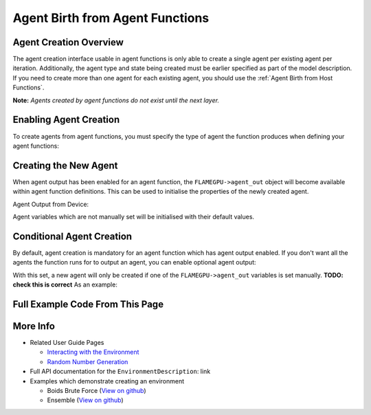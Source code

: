 Agent Birth from Agent Functions
================================

Agent Creation Overview
-----------------------
The agent creation interface usable in agent functions is only able to create a single agent per existing agent per iteration. 
Additionally, the agent type and state being created must be earlier specified as part of the model description. If you need
to create more than one agent for each existing agent, you should use the :ref:`Agent Birth from Host Functions`.

**Note:** *Agents created by agent functions do not exist until the next layer.*

Enabling Agent Creation
-----------------------

To create agents from agent functions, you must specify the type of agent the function produces when defining your agent functions:

.. tabs::

  .. code-tab:: cuda CUDA C++

    // The agent type 'example_agent' is set as the agent output type
    agent_fn1_description.setAgentOutput(example_agent);

  .. code-tab:: python
  
    # The agent type 'example_agent' is set as the agent output type
    agent_fn1_description.setAgentOutput(example_agent)

Creating the New Agent
----------------------

When agent output has been enabled for an agent function, the ``FLAMEGPU->agent_out`` object will become available within agent
function definitions. This can be used to initialise the properties of the newly created agent.

Agent Output from Device:

.. tabs::

  .. code-tab:: cuda CUDA C++
  
      FLAMEGPU_AGENT_FUNCTION(ExampleAgentOutputFn, flamegpu::MessageNone, flamegpu::MessageNone) {
          // The output agent's 'x' variable is set
          FLAMEGPU->agent_out.setVariable<float>("x", 12.0f);
  
          // Other agent function code
          ...
      }

Agent variables which are not manually set will be initialised with their default values.

Conditional Agent Creation
--------------------------

By default, agent creation is mandatory for an agent function which has agent output enabled. If you don't want all the agents the 
function runs for to output an agent, you can enable optional agent output:

.. tabs::

  .. code-tab:: cuda CUDA C++

    // Enable optional agent output
    agent_fn1_description.setAgentOutputOptional(true);

  .. code-tab:: python

    # Enable optional agent output
    agent_fn1_description.setAgentOutputOptional(true)

With this set, a new agent will only be created if one of the ``FLAMEGPU->agent_out`` variables is set manually. **TODO: check this is correct**
As an example:

.. tabs::
  .. code-tab:: cuda CUDA C++
  
    FLAMEGPU_AGENT_FUNCTION(OptionalOutput, flamegpu::MessageNone, flamegpu::MessageNone) {
        // Fetch this agent's id
        unsigned int id = FLAMEGPU->getVariable<unsigned int>("id") + 1;
  
        // If its id is even, output a new agent, otherwise do nothing
        if (id % 2 == 0) {
            // Output a new agent with its 'x' variable set to 500.0f
            FLAMEGPU->agent_out.setVariable<float>("x", 500.0f);
        }
  
        // Other agent function code
        ...
    }

Full Example Code From This Page
--------------------------------



.. tabs::

  .. code-tab:: cuda CUDA C++

    // The agent type 'example_agent' is set as the agent output type
    agent_fn1_description.setAgentOutput(example_agent);

    // Enable optional agent output
    agent_fn1_description.setAgentOutputOptional(true);

    .. code-tab:: python
    
    # The agent type 'example_agent' is set as the agent output type
    agent_fn1_description.setAgentOutput(example_agent)

    # Enable optional agent output
    agent_fn1_description.setAgentOutputOptional(true)




.. tabs::

  .. code-tab:: cuda CUDA C++
  
      FLAMEGPU_AGENT_FUNCTION(ExampleAgentOutputFn, flamegpu::MessageNone, flamegpu::MessageNone) {
          // The output agent's 'x' variable is set
          FLAMEGPU->agent_out.setVariable<float>("x", 12.0f);
  
          // Other agent function code
          ...
      }

      FLAMEGPU_AGENT_FUNCTION(OptionalOutput, flamegpu::MessageNone, flamegpu::MessageNone) {
        // Fetch this agent's id
        unsigned int id = FLAMEGPU->getVariable<unsigned int>("id") + 1;
  
        // If its id is even, output a new agent, otherwise do nothing
        if (id % 2 == 0) {
            // Output a new agent with its 'x' variable set to 500.0f
            FLAMEGPU->agent_out.setVariable<float>("x", 500.0f);
        }
  
        // Other agent function code
        ...
      }


More Info 
---------
* Related User Guide Pages

  * `Interacting with the Environment <../3-behaviour-definition/3-interacting-with-environment.html>`_
  * `Random Number Generation <../8-advanced-sim-management/2-rng-seeds.html>`_

* Full API documentation for the ``EnvironmentDescription``: link
* Examples which demonstrate creating an environment

  * Boids Brute Force (`View on github <https://github.com/FLAMEGPU/FLAMEGPU2/blob/master/examples/boids_bruteforce/src/main.cu>`__)
  * Ensemble (`View on github <https://github.com/FLAMEGPU/FLAMEGPU2/blob/master/examples/ensemble/src/main.cu>`__)